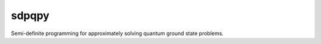 sdpqpy
==========
Semi-definite programming for approximately solving quantum ground state problems.
